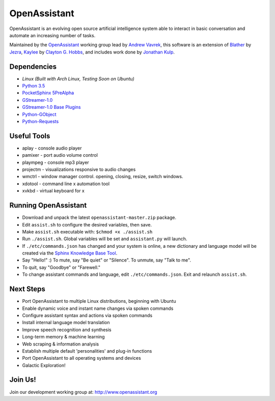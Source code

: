 OpenAssistant
=============

OpenAssistant is an evolving open source artificial intelligence system able 
to interact in basic conversation and automate an increasing number of tasks.

Maintained by the `OpenAssistant <http://www.openassistant.org/>`__ 
working group lead by `Andrew Vavrek <http://www.vavrek.com/>`__, this software 
is an extension of `Blather <https://gitlab.com/jezra/blather>`__ 
by `Jezra <http://www.jezra.net/>`__, `Kaylee <https://github.com/Ratfink/kaylee>`__ 
by `Clayton G. Hobbs <https://bzratfink.wordpress.com/>`__, and includes work 
done by `Jonathan Kulp <http://jonathankulp.org/>`__.


Dependencies
------------

* `Linux (Built with Arch Linux, Testing Soon on Ubuntu)`
* `Python 3.5 <https://www.python.org/downloads>`__
* `PocketSphinx 5PreAlpha <https://github.com/cmusphinx/pocketsphinx>`__
* `GStreamer-1.0 <https://github.com/GStreamer/gstreamer>`__
* `GStreamer-1.0 Base Plugins <https://github.com/GStreamer/gst-plugins-base>`__
* `Python-GObject <https://wiki.gnome.org/action/show/Projects/PyGObject>`__
* `Python-Requests <https://pypi.python.org/pypi/requests>`__


Useful Tools
------------

* aplay - console audio player
* pamixer - port audio volume control
* plaympeg - console mp3 player
* projectm - visualizations responsive to audio changes
* wmctrl - window manager control. opening, closing, resize, switch windows. 
* xdotool - command line x automation tool
* xvkbd - virtual keyboard for x

Running OpenAssistant
---------------------

* Download and unpack the latest ``openassistant-master.zip`` package.

* Edit ``assist.sh`` to configure the desired variables, then save.

* Make ``assist.sh`` executable with: ``$chmod +x ./assist.sh``

* Run ``./assist.sh``. Global variables will be set and ``assistant.py`` will launch.

* If ``./etc/commands.json`` has changed and your system is online, a new dictionary and language model will be created via the `Sphinx Knowledge Base Tool <http://www.speech.cs.cmu.edu/tools/lmtool.html>`__.

* Say "Hello!" :) To mute, say "Be quiet" or "Silence". To unmute, say "Talk to me". 

* To quit, say "Goodbye" or "Farewell."

* To change assistant commands and language, edit ``./etc/commands.json``. Exit and relaunch ``assist.sh``.


Next Steps
----------

* Port OpenAssistant to multiple Linux distributions, beginning with Ubuntu

* Enable dynamic voice and instant name changes via spoken commands

* Configure assistant syntax and actions via spoken commands

* Install internal language model translation

* Improve speech recognition and synthesis

* Long-term memory & machine learning

* Web scraping & information analysis

* Establish multiple default 'personalities' and plug-in functions

* Port OpenAssistant to all operating systems and devices

* Galactic Exploration!


Join Us!
--------

Join our development working group at: http://www.openassistant.org
